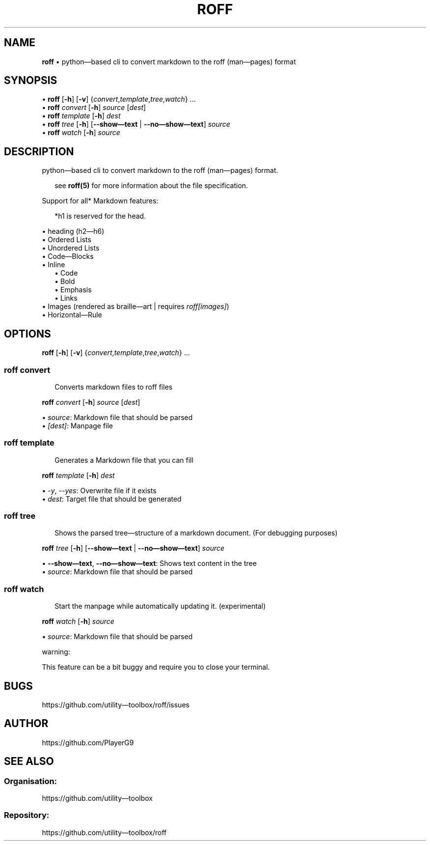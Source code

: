 .\" generated with roff/v0.5.1
.\" https://pypi.org/project/roff/0.5.1
.\" https://github.com/utility-toolbox/roff/
.\"
.TH "ROFF" "1" "03 July 2024" "github.com/utility-toolbox/roff"
.SH "NAME"
\fBroff\fP • python\[em]based cli to convert markdown to the roff (man\[em]pages) format
.SH "SYNOPSIS"
.sp
• \fBroff\fP [\fB\-h\fP] [\fB\-v\fP] {\fIconvert\fP,\fItemplate\fP,\fItree\fP,\fIwatch\fP} ...
.br
• \fBroff\fP \fIconvert\fP [\fB\-h\fP] \fIsource\fP [\fIdest\fP]
.br
• \fBroff\fP \fItemplate\fP [\fB\-h\fP] \fIdest\fP
.br
• \fBroff\fP \fItree\fP [\fB\-h\fP] [\fB\-\-show\[em]text\fP | \fB\-\-no\[em]show\[em]text\fP] \fIsource\fP
.br
• \fBroff\fP \fIwatch\fP [\fB\-h\fP] \fIsource\fP
.br
.sp
.SH "DESCRIPTION"
.P
python\[em]based cli to convert markdown to the roff (man\[em]pages) format.
.sp
.RS 2
see \fBroff(5)\fP for more information about the file specification.
.RE
.sp
.P
Support for all* Markdown features:
.sp
.RS 2
*h1 is reserved for the head.
.RE
.sp
.sp
• heading (h2\[em]h6)
.br
• Ordered Lists
.br
• Unordered Lists
.br
• Code\[em]Blocks
.br
• Inline
.br
.RS 2
.br
• Code
.br
• Bold
.br
• Emphasis
.br
• Links
.br
.br
.RE
• Images (rendered as braille\[em]art | requires \fIroff[images]\fP)
.br
• Horizontal\[em]Rule
.br
.sp
.SH "OPTIONS"
.P
\fBroff\fP [\fB\-h\fP] [\fB\-v\fP] {\fIconvert\fP,\fItemplate\fP,\fItree\fP,\fIwatch\fP} ...
.SS "\fBroff\fP \fIconvert\fP"
.sp
.RS 2
Converts markdown files to roff files
.RE
.sp
.P
\fBroff\fP \fIconvert\fP [\fB\-h\fP] \fIsource\fP [\fIdest\fP]
.sp
• \fIsource\fP: Markdown file that should be parsed
.br
• \fI[dest]\fP: Manpage file
.br
.sp
.SS "\fBroff\fP \fItemplate\fP"
.sp
.RS 2
Generates a Markdown file that you can fill
.RE
.sp
.P
\fBroff\fP \fItemplate\fP [\fB\-h\fP] \fIdest\fP
.sp
• \fI-y\fP, \fI--yes\fP: Overwrite file if it exists
.br
• \fIdest\fP: Target file that should be generated
.br
.sp
.SS "\fBroff\fP \fItree\fP"
.sp
.RS 2
Shows the parsed tree\[em]structure of a markdown document. (For debugging purposes)
.RE
.sp
.P
\fBroff\fP \fItree\fP [\fB\-h\fP] [\fB\-\-show\[em]text\fP | \fB\-\-no\[em]show\[em]text\fP] \fIsource\fP
.sp
• \fB\-\-show\[em]text\fP, \fB\-\-no\[em]show\[em]text\fP: Shows text content in the tree
.br
• \fIsource\fP: Markdown file that should be parsed
.br
.sp
.SS "\fBroff\fP \fIwatch\fP"
.sp
.RS 2
Start the manpage while automatically updating it. (experimental)
.RE
.sp
.P
\fBroff\fP \fIwatch\fP [\fB\-h\fP] \fIsource\fP
.sp
• \fIsource\fP: Markdown file that should be parsed
.br
.sp
.sp
warning:
.sp
.P
This feature can be a bit buggy and require you to close your terminal.
.SH "BUGS"
.P
https://github.com/utility\[em]toolbox/roff/issues
.SH "AUTHOR"
.P
https://github.com/PlayerG9
.SH "SEE ALSO"
.SS "Organisation:"
.P
https://github.com/utility\[em]toolbox
.SS "Repository:"
.P
https://github.com/utility\[em]toolbox/roff
